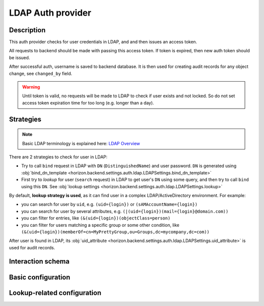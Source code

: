 .. _backend-auth-ldap:

LDAP Auth provider
==================

Description
-----------

This auth provider checks for user credentials in LDAP, and and then issues an access token.

All requests to backend should be made with passing this access token. If token is expired, then new auth token should be issued.

After successful auth, username is saved to backend database. It is then used for creating audit records for any object change, see ``changed_by`` field.

.. warning::

    Until token is valid, no requests will be made to LDAP to check if user exists and not locked.
    So do not set access token expiration time for too long (e.g. longer than a day).

Strategies
----------

.. note::

    Basic LDAP terminology is explained here: `LDAP Overview <https://www.zytrax.com/books/ldap/ch2/>`_

There are 2 strategies to check for user in LDAP:

* Try to call ``bind`` request in LDAP with ``DN`` (``DistinguishedName``) and user password. ``DN`` is generated using :obj:`bind_dn_template <horizon.backend.settings.auth.ldap.LDAPSettings.bind_dn_template>`
* First try to *lookup* for user (``search`` request) in LDAP to get user's ``DN`` using some query, and then try to call ``bind`` using this ``DN``. See :obj:`lookup settings <horizon.backend.settings.auth.ldap.LDAPSettings.lookup>`

By default, **lookup strategy is used**, as it can find user in a complex LDAP/ActiveDirectory environment. For example:

* you can search for user by ``uid``, e.g. ``(uid={login})`` or ``(sAMAccountName={login})``
* you can search for user by several attributes, e.g. ``(|(uid={login})(mail={login}@domain.com))``
* you can filter for entries, like ``(&(uid={login})(objectClass=person)``
* you can filter for users matching a specific group or some other condition, like ``(&(uid={login})(memberOf=cn=MyPrettyGroup,ou=Groups,dc=mycompany,dc=com))``

After user is found in LDAP, its :obj:`uid_attribute <horizon.backend.settings.auth.ldap.LDAPSettings.uid_attribute>` is used for audit records.

Interaction schema
------------------

.. dropdown:: No lookup

    .. plantuml::

        @startuml
            title LDAPAuthProvider (no lookup)
            participant "Client"
            participant "Backend"
            participant "LDAP"

            == POST v1/auth/token ==

            activate "Client"
            alt Successful case
                "Client" -> "Backend" ++ : login + password
                "Backend" --> "Backend" : DN = bind_dn_template(login)
                "Backend" -> "LDAP" ++ : Call bind(DN, password)
                "LDAP" --[#green]> "Backend" -- : Successful
                "Backend" --> "Backend" : Check user in internal backend database,\nusername = login
                "Backend" -> "Backend" : Create user if not exist
                "Backend" -[#green]> "Client" -- : Generate and return access_token

            else Wrong credentials | User blocker in LDAP
                "Client" -> "Backend" ++ : login + password
                "Backend" --> "Backend" : DN = bind_dn_template(login)
                "Backend" -> "LDAP" ++ : Call bind(DN, password)
                "LDAP" x-[#red]> "Backend" -- : Bind error
                "Backend" x-[#red]> "Client" -- : 401 Unauthorized

            else User is blocked in internal backend database
                "Client" -> "Backend" ++ : login + password
                "Backend" --> "Backend" : DN = bind_dn_template(login)
                "Backend" -> "LDAP" ++ : Call bind(DN, password)
                "LDAP" --[#green]> "Backend" -- : Successful
                "Backend" --> "Backend" : Check user in internal backend database,\nusername = login
                "Backend" x-[#red]> "Client" -- : 404 Not found

            else User is deleted in internal backend database
                "Client" -> "Backend" ++ : login + password
                "Backend" --> "Backend" : DN = bind_dn_template(login)
                "Backend" -> "LDAP" ++ : Call bind(DN, password)
                "LDAP" --[#green]> "Backend" -- : Return user info
                "Backend" --> "Backend" : Check user in internal backend database,\nusername = login
                "Backend" x-[#red]> "Client" -- : 404 Not found

            else LDAP is unavailable
                "Client" -> "Backend" ++ : login + password
                "Backend" --> "Backend" : DN = bind_dn_template(login)
                "Backend" -[#red]>x "LDAP" : Call bind(DN, password)
                "Backend" x-[#red]> "Client" -- : 503 Service unavailable
            end

            == GET v1/namespaces ==

            alt Successful case
                "Client" -> "Backend" ++ : access_token
                "Backend" --> "Backend" : Validate token
                "Backend" --> "Backend" : Check user in internal backend database
                "Backend" -> "Backend" : Get data
                "Backend" -[#green]> "Client" -- : Return data

            else Token is expired
                "Client" -> "Backend" ++ : access_token
                "Backend" --> "Backend" : Validate token
                "Backend" x-[#red]> "Client" -- : 401 Unauthorized

            else User is blocked
                "Client" -> "Backend" ++ : access_token
                "Backend" --> "Backend" : Validate token
                "Backend" --> "Backend" : Check user in internal backend database
                "Backend" x-[#red]> "Client" -- : 401 Unauthorized

            else User is deleted
                "Client" -> "Backend" ++ : access_token
                "Backend" --> "Backend" : Validate token
                "Backend" --> "Backend" : Check user in internal backend database
                "Backend" x-[#red]> "Client" -- : 404 Not found
            end

            deactivate "Client"
        @enduml

.. dropdown:: With lookup

    .. plantuml::

        @startuml
            title LDAPAuthProvider (with lookup)
            participant "Client"
            participant "Backend"
            participant "LDAP"

            == Backend start ==

            "Backend" ->o "LDAP" ++ : bind(lookup.username, lookup.password)
            note right of "LDAP" : Open connection \npool for\nsearch queries\n(optional, recommended)

            == POST v1/auth/token ==

            activate "Client"
            alt Successful case
                "Client" -> "Backend" ++ : login + password
                "Backend" --> "Backend" : query = query_template(login)
                "Backend" ->o "LDAP" : Call search(query, base_dn, attributes=*)
                "LDAP" --[#green]> "Backend" : Return user DN and uid_attribute
                "Backend" -> "LDAP" ++ : Call bind(DN, password)
                "LDAP" --[#green]> "Backend" -- : Successful
                "Backend" --> "Backend" : Check user in internal backend database,\nusername = uid_attribute from LDAP response
                "Backend" -> "Backend" : Create user if not exist
                "Backend" -[#green]> "Client" -- : Generate and return access_token

            else Wrong credentials | User blocker in LDAP
                "Client" -> "Backend" ++ : login + password
                "Backend" --> "Backend" : query = query_template(login)
                "Backend" ->o "LDAP" : Call search(query, base_dn, attributes=*)
                "LDAP" --[#green]> "Backend" : Return user DN and uid_attribute
                "Backend" -> "LDAP" ++ : Call bind(DN, password)
                "LDAP" x--[#red]> "Backend" -- : Bind error
                "Backend" x-[#red]> "Client" -- : 401 Unauthorized

            else User is blocked in internal backend database
                "Client" -> "Backend" ++ : login + password
                "Backend" --> "Backend" : query = query_template(login)
                "Backend" ->o "LDAP" : Call search(query, base_dn, attributes=*)
                "LDAP" --[#green]> "Backend" : Return user DN and uid_attribute
                "Backend" -> "LDAP" ++ : Call bind(DN, password)
                "LDAP" --[#green]> "Backend" -- : Successful
                "Backend" --> "Backend" : Check user in internal backend database,\nusername = uid_attribute from LDAP response
                "Backend" x-[#red]> "Client" -- : 404 Not found

            else User is deleted in internal backend database
                "Client" -> "Backend" ++ : login + password
                "Backend" --> "Backend" : query = query_template(login)
                "Backend" ->o "LDAP" : Call search(query, base_dn, attributes=*)
                "LDAP" --[#green]> "Backend" : Return user DN and uid_attribute
                "Backend" -> "LDAP" ++ : Call bind(DN, password)
                "LDAP" --[#green]> "Backend" -- : Successful
                "Backend" --> "Backend" : Check user in internal backend database,\nusername = uid_attribute from LDAP response
                "Backend" x-[#red]> "Client" -- : 404 Not found

            else LDAP is unavailable
                "Client" -> "Backend" ++ : login + password
                "Backend" --> "Backend" : query = query_template(login)
                "Backend" -[#red]>x "LDAP" : Call search(query, base_dn, attributes=*)
                "Backend" x-[#red]> "Client" -- : 503 Service unavailable
            end

            == GET v1/namespaces ==

            alt Successful case
                "Client" -> "Backend" ++ : access_token
                "Backend" --> "Backend" : Validate token
                "Backend" --> "Backend" : Check user in internal backend database
                "Backend" -> "Backend" : Get data
                "Backend" -[#green]> "Client" -- : Return data

            else Token is expired
                "Client" -> "Backend" ++ : access_token
                "Backend" --> "Backend" : Validate token
                "Backend" x-[#red]> "Client" -- : 401 Unauthorized

            else User is blocked
                "Client" -> "Backend" ++ : access_token
                "Backend" --> "Backend" : Validate token
                "Backend" --> "Backend" : Check user in internal backend database
                "Backend" x-[#red]> "Client" -- : 401 Unauthorized

            else User is deleted
                "Client" -> "Backend" ++ : access_token
                "Backend" --> "Backend" : Validate token
                "Backend" --> "Backend" : Check user in internal backend database
                "Backend" x-[#red]> "Client" -- : 404 Not found
            end

            deactivate "Client"
        @enduml

Basic configuration
-------------------

.. autopydantic_model:: horizon.backend.settings.auth.ldap.LDAPAuthProviderSettings
.. autopydantic_model:: horizon.backend.settings.auth.ldap.LDAPSettings
.. autopydantic_model:: horizon.backend.settings.auth.jwt.JWTSettings

.. autopydantic_model:: horizon.backend.settings.auth.ldap.LDAPConnectionPoolSettings

Lookup-related configuration
----------------------------

.. autopydantic_model:: horizon.backend.settings.auth.ldap.LDAPLookupSettings
.. autopydantic_model:: horizon.backend.settings.auth.ldap.LDAPCredentials